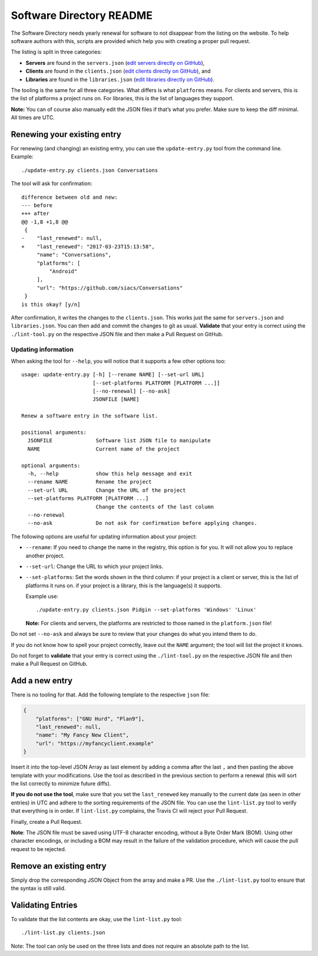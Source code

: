 Software Directory README
#########################

The Software Directory needs yearly renewal for software to not disappear from the listing on the website. To help software authors with this, scripts are provided which help you with creating a proper pull request.

The listing is split in three categories:

* **Servers** are found in the ``servers.json`` (`edit servers directly on GitHub <https://github.com/xsf/xmpp.org/edit/master/data/servers.json>`_),
* **Clients** are found in the ``clients.json`` (`edit clients directly on GitHub <https://github.com/xsf/xmpp.org/edit/master/data/clients.json>`_), and
* **Libraries** are found in the ``libraries.json`` (`edit libraries directly on GitHub <https://github.com/xsf/xmpp.org/edit/master/data/libraries.json>`_).

The tooling is the same for all three categories. What differs is what ``platforms`` means. For clients and servers, this is the list of platforms a project runs on. For libraries, this is the list of languages they support.

**Note:** You can of course also manually edit the JSON files if that’s what you prefer. Make sure to keep the diff minimal. All times are UTC.


Renewing your existing entry
============================

For renewing (and changing) an existing entry, you can use the ``update-entry.py`` tool from the command line. Example::

  ./update-entry.py clients.json Conversations

The tool will ask for confirmation::

  difference between old and new:
  --- before
  +++ after
  @@ -1,8 +1,8 @@
   {
  -    "last_renewed": null,
  +    "last_renewed": "2017-03-23T15:13:58",
       "name": "Conversations",
       "platforms": [
           "Android"
       ],
       "url": "https://github.com/siacs/Conversations"
   }
  is this okay? [y/n]

After confirmation, it writes the changes to the ``clients.json``. This works just the same for ``servers.json`` and ``libraries.json``. You can then add and commit the changes to git as usual. **Validate** that your entry is correct using the ``./lint-tool.py`` on the respective JSON file and then make a Pull Request on GitHub.


Updating information
--------------------

When asking the tool for ``--help``, you will notice that it supports a few other options too::

  usage: update-entry.py [-h] [--rename NAME] [--set-url URL]
                         [--set-platforms PLATFORM [PLATFORM ...]]
                         [--no-renewal] [--no-ask]
                         JSONFILE [NAME]

  Renew a software entry in the software list.

  positional arguments:
    JSONFILE              Software list JSON file to manipulate
    NAME                  Current name of the project

  optional arguments:
    -h, --help            show this help message and exit
    --rename NAME         Rename the project
    --set-url URL         Change the URL of the project
    --set-platforms PLATFORM [PLATFORM ...]
                          Change the contents of the last column
    --no-renewal
    --no-ask              Do not ask for confirmation before applying changes.

The following options are useful for updating information about your project:

* ``--rename``: If you need to change the name in the registry, this option is for you. It will not allow you to replace another project.
* ``--set-url``: Change the URL to which your project links.
* ``--set-platforms``: Set the words shown in the third column: if your project is a client or server, this is the list of platforms it runs on. if your project is a library, this is the language(s) it supports.

  Example use::

    ./update-entry.py clients.json Pidgin --set-platforms 'Windows' 'Linux'

  **Note:** For clients and servers, the platforms are restricted to those named in the ``platform.json`` file!

Do not set ``--no-ask`` and always be sure to review that your changes do what you intend them to do.

If you do not know how to spell your project correctly, leave out the ``NAME`` argument; the tool will list the project it knows.

Do not forget to **validate** that your entry is correct using the ``./lint-tool.py`` on the respective JSON file and then make a Pull Request on GitHub.


Add a new entry
===============

There is no tooling for that. Add the following template to the respective ``json`` file:

.. code-block:: json

      {
          "platforms": ["GNU Hurd", "Plan9"],
          "last_renewed": null,
          "name": "My Fancy New Client",
          "url": "https://myfancyclient.example"
      }

Insert it into the top-level JSON Array as last element by adding a comma after the last ``,`` and then pasting the above template with your modifications. Use the tool as described in the previous section to perform a renewal (this will sort the list correctly to minimize future diffs).

**If you do not use the tool**, make sure that you set the ``last_renewed`` key manually to the current date (as seen in other entries) in UTC and adhere to the sorting requirements of the JSON file. You can use the ``lint-list.py`` tool to verify that everything is in order. If ``lint-list.py`` complains, the Travis  CI will reject your Pull Request.

Finally, create a Pull Request.

**Note**: The JSON file must be saved using UTF-8 character encoding, without a Byte Order Mark (BOM). Using other character encodings, or including a BOM
may result in the failure of the validation procedure, which will cause the pull request to be rejected.

Remove an existing entry
========================

Simply drop the corresponding JSON Object from the array and make a PR. Use the ``./lint-list.py`` tool to ensure that the syntax is still valid.


Validating Entries
==================

To validate that the list contents are okay, use the ``lint-list.py`` tool::

  ./lint-list.py clients.json

Note: The tool can only be used on the three lists and does not require an absolute path to the list.
